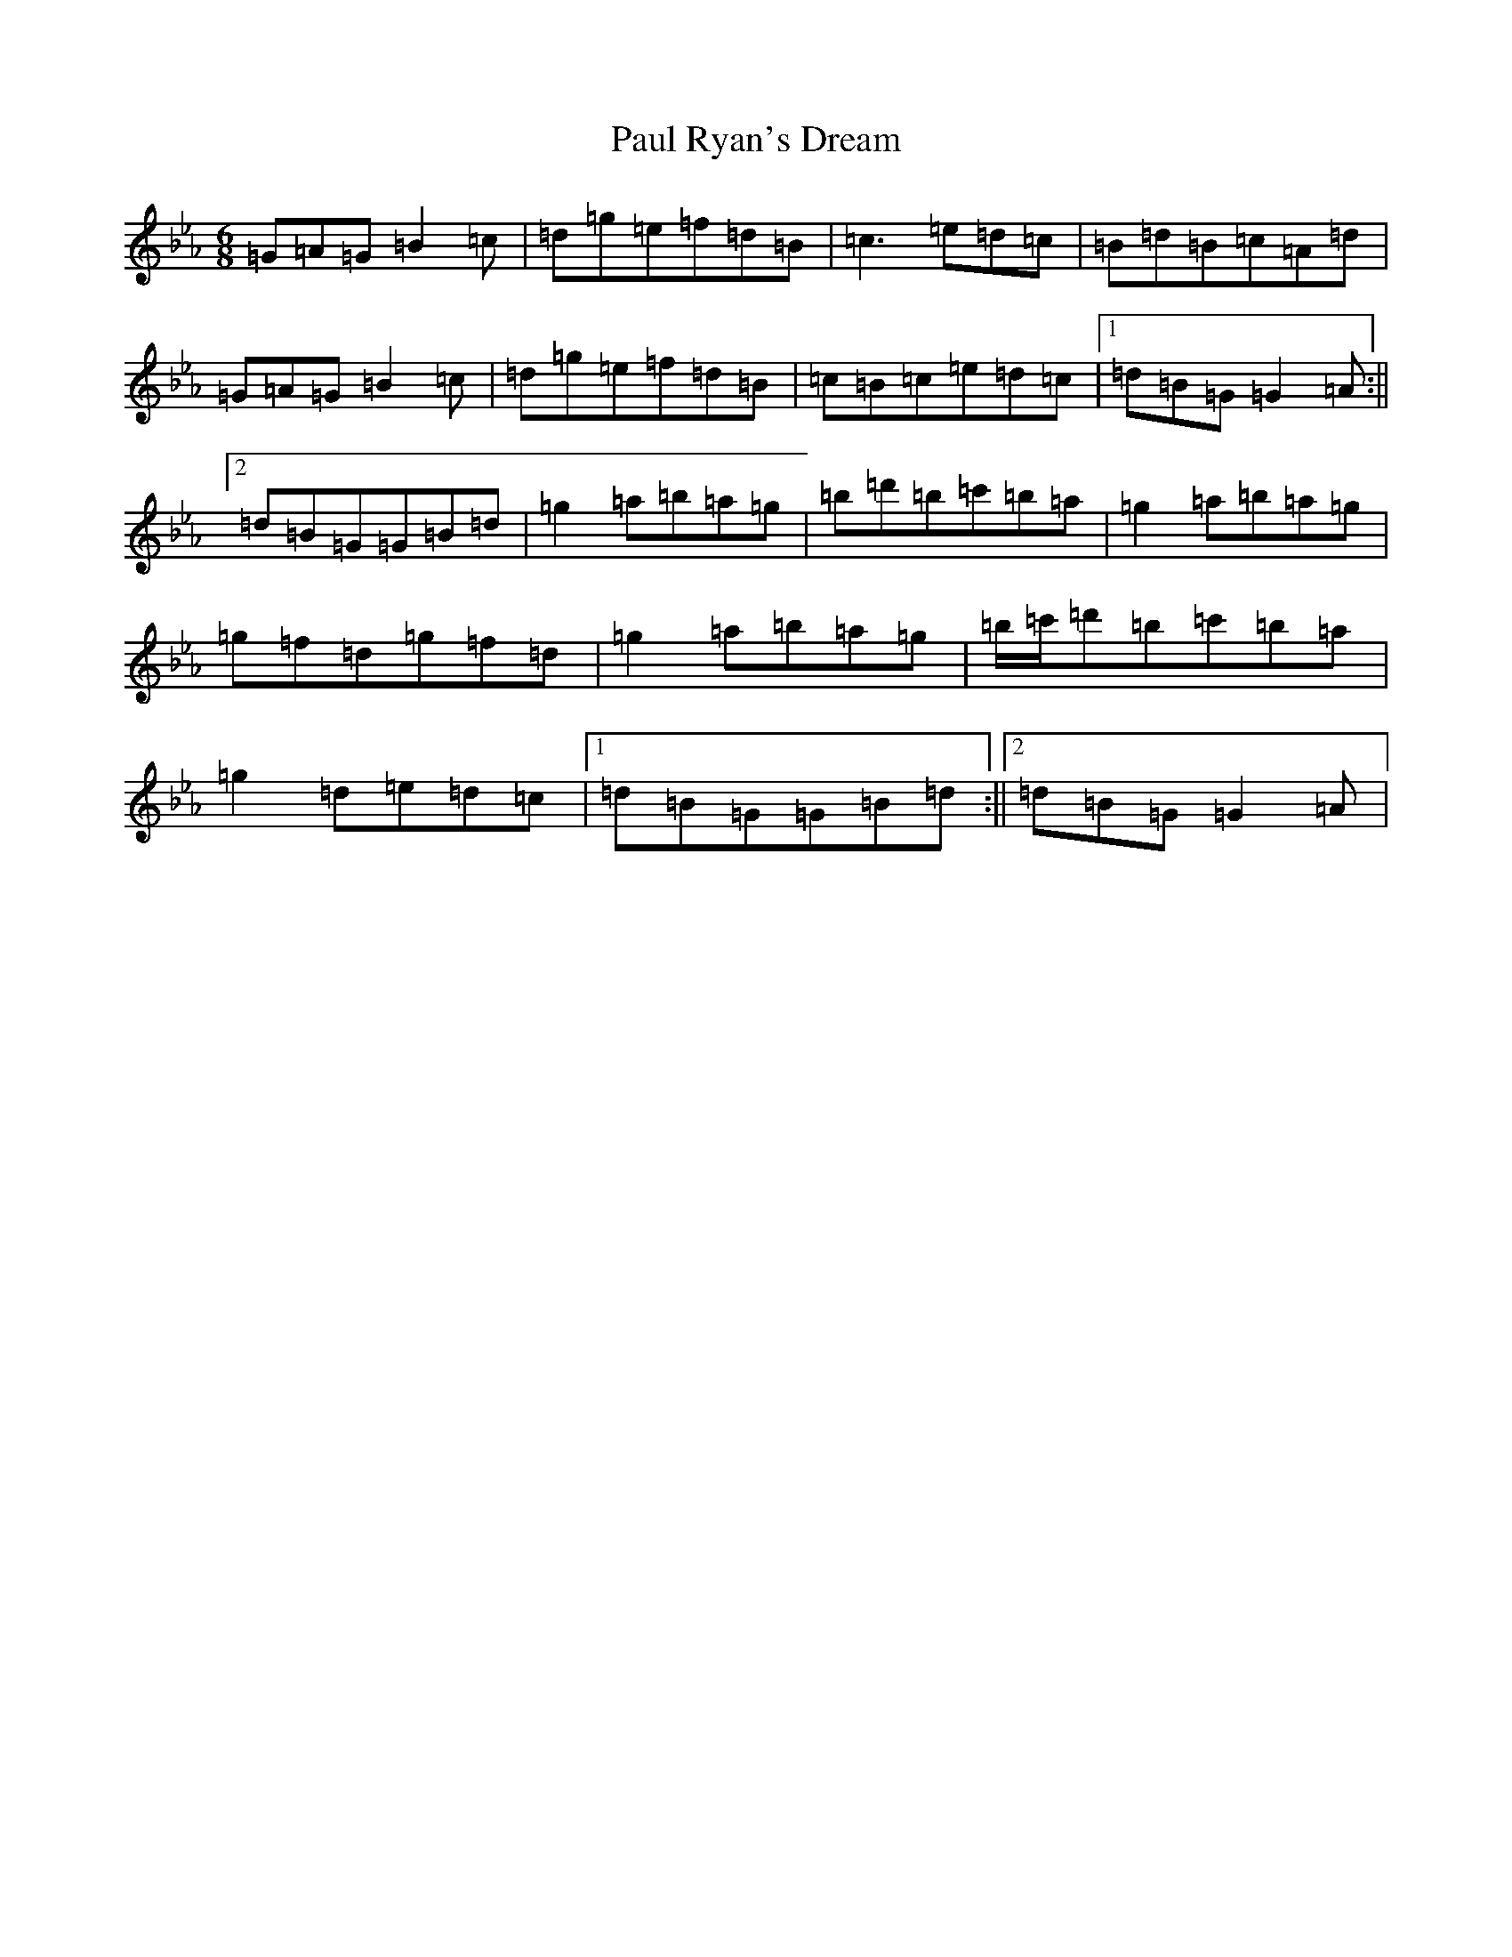 X: 15428
T: Paul Ryan's Dream
S: https://thesession.org/tunes/10196#setting10196
Z: B minor
R: jig
M:6/8
L:1/8
K: C minor
=G=A=G=B2=c|=d=g=e=f=d=B|=c3=e=d=c|=B=d=B=c=A=d|=G=A=G=B2=c|=d=g=e=f=d=B|=c=B=c=e=d=c|1=d=B=G=G2=A:||2=d=B=G=G=B=d|=g2=a=b=a=g|=b=d'=b=c'=b=a|=g2=a=b=a=g|=g=f=d=g=f=d|=g2=a=b=a=g|=b/2=c'/2=d'=b=c'=b=a|=g2=d=e=d=c|1=d=B=G=G=B=d:||2=d=B=G=G2=A|
